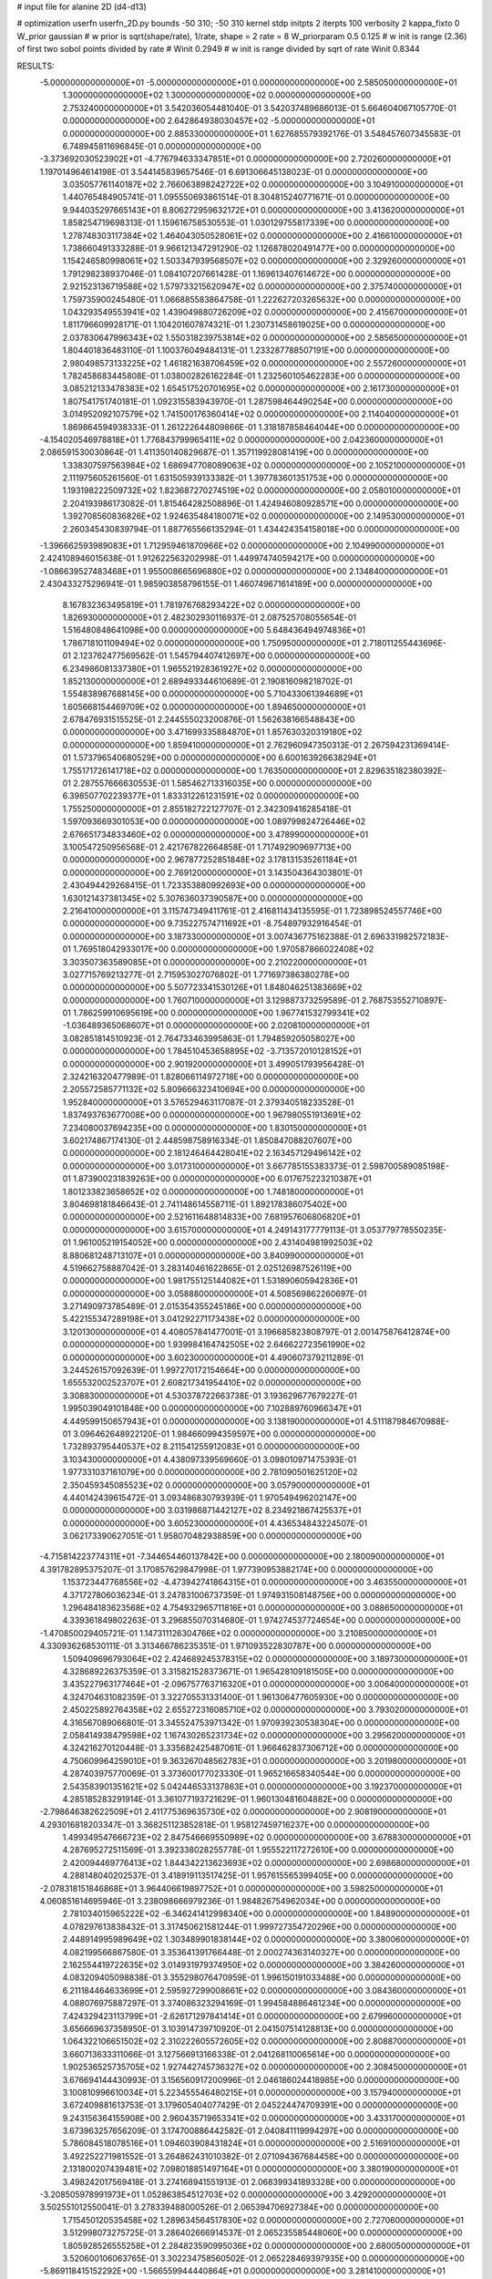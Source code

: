 # input file for alanine 2D (d4-d13)

# optimization
userfn       userfn_2D.py
bounds       -50 310; -50 310
kernel       stdp
initpts      2
iterpts      100
verbosity    2
kappa_fixto      0
W_prior  gaussian
# w prior is sqrt(shape/rate), 1/rate, shape = 2 rate = 8
W_priorparam 0.5 0.125
# w init is range (2.36) of first two sobol points divided by rate
# Winit 0.2949
# w init is range divided by sqrt of rate
Winit 0.8344



RESULTS:
 -5.000000000000000E+01 -5.000000000000000E+01  0.000000000000000E+00       2.585050000000000E+01
  1.300000000000000E+02  1.300000000000000E+02  0.000000000000000E+00       2.753240000000000E+01       3.542036054481040E-01  3.542037489686013E-01       5.664604067105770E-01  0.000000000000000E+00
  2.642864938030457E+02 -5.000000000000000E+01  0.000000000000000E+00       2.885330000000000E+01       1.627685579392176E-01  3.548457607345583E-01       6.748945811696845E-01  0.000000000000000E+00
 -3.373692030523902E+01 -4.776794633347851E+01  0.000000000000000E+00       2.720260000000000E+01       1.197014964614198E-01  3.544145839657546E-01       6.691306645138023E-01  0.000000000000000E+00
  3.035057761140187E+02  2.766063898242722E+02  0.000000000000000E+00       3.104910000000000E+01       1.440765484905741E-01  1.095550693861514E-01       8.304815240771671E-01  0.000000000000000E+00
  9.944035297665143E+01  8.806272959632172E+01  0.000000000000000E+00       3.413620000000000E+01       1.858254719698313E-01  1.159616758530553E-01       1.030129755817339E+00  0.000000000000000E+00
  1.278748303117384E+02  1.464043050528061E+02  0.000000000000000E+00       2.416610000000000E+01       1.738660491333288E-01  9.966121347291290E-02       1.126878020491477E+00  0.000000000000000E+00
  1.154246580998061E+02  1.503347939568507E+02  0.000000000000000E+00       2.329260000000000E+01       1.791298238937046E-01  1.084107207661428E-01       1.169613407614672E+00  0.000000000000000E+00
  2.921523136719588E+02  1.579733215620947E+02  0.000000000000000E+00       2.375740000000000E+01       1.759735900245480E-01  1.066885583864758E-01       1.222627203265632E+00  0.000000000000000E+00
  1.043293549553941E+02  1.439049880726209E+02  0.000000000000000E+00       2.415670000000000E+01       1.811796609928171E-01  1.104201607874321E-01       1.230731458619025E+00  0.000000000000000E+00
  2.037830647996343E+02  1.550318239753814E+02  0.000000000000000E+00       2.585650000000000E+01       1.804401836483110E-01  1.100376049484131E-01       1.233287788507191E+00  0.000000000000000E+00
  2.980498573133225E+02  1.461821638706459E+02  0.000000000000000E+00       2.557260000000000E+01       1.782458683445808E-01  1.038002826162284E-01       1.232560105462283E+00  0.000000000000000E+00
  3.085212133478383E+02  1.654517520701695E+02  0.000000000000000E+00       2.161730000000000E+01       1.807541751740181E-01  1.092315583943970E-01       1.287598464490254E+00  0.000000000000000E+00
  3.014952092107579E+02  1.741500176360414E+02  0.000000000000000E+00       2.114040000000000E+01       1.869864594938333E-01  1.261222644809866E-01       1.318187858464044E+00  0.000000000000000E+00
 -4.154020546978818E+01  1.776843799965411E+02  0.000000000000000E+00       2.042360000000000E+01       2.086591530030864E-01  1.411350140829687E-01       1.357119928081419E+00  0.000000000000000E+00
  1.338307597563984E+02  1.686947708089063E+02  0.000000000000000E+00       2.105210000000000E+01       2.111975605261560E-01  1.631505939133382E-01       1.397783601351753E+00  0.000000000000000E+00
  1.193198222509732E+02  1.823687270274519E+02  0.000000000000000E+00       2.058010000000000E+01       2.204193986173082E-01  1.815464282508896E-01       1.424946080928571E+00  0.000000000000000E+00
  1.392708560836826E+02  1.924635484180071E+02  0.000000000000000E+00       2.149530000000000E+01       2.260345430839794E-01  1.887765566135294E-01       1.434424354158018E+00  0.000000000000000E+00
 -1.396662593989083E+01  1.712959461870966E+02  0.000000000000000E+00       2.104990000000000E+01       2.424108946015638E-01  1.912622563202998E-01       1.449974740594217E+00  0.000000000000000E+00
 -1.086639527483468E+01  1.955008665696880E+02  0.000000000000000E+00       2.134840000000000E+01       2.430433275296941E-01  1.985903858796155E-01       1.460749671614189E+00  0.000000000000000E+00
  8.167832363495819E+01  1.781976768293422E+02  0.000000000000000E+00       1.826930000000000E+01       2.482302930116937E-01  2.087525708055654E-01       1.516480848641098E+00  0.000000000000000E+00
  5.648436494974836E+01  1.786718101109494E+02  0.000000000000000E+00       1.750950000000000E+01       2.718011255443696E-01  2.123762477569562E-01       1.545794407412697E+00  0.000000000000000E+00
  6.234986081337380E+01  1.965521928361927E+02  0.000000000000000E+00       1.852130000000000E+01       2.689493344610689E-01  2.190816098218702E-01       1.554838987688145E+00  0.000000000000000E+00
  5.710433061394689E+01  1.605668154469709E+02  0.000000000000000E+00       1.894650000000000E+01       2.678476931515525E-01  2.244555023200876E-01       1.562638166548843E+00  0.000000000000000E+00
  3.471699335884870E+01  1.857630320319180E+02  0.000000000000000E+00       1.859410000000000E+01       2.762960947350313E-01  2.267594231369414E-01       1.573796540680529E+00  0.000000000000000E+00
  6.600163926638294E+01  1.755171726141718E+02  0.000000000000000E+00       1.763500000000000E+01       2.829635182380392E-01  2.287557666630553E-01       1.585462713316035E+00  0.000000000000000E+00
  6.398507702239377E+01  1.833312261231591E+02  0.000000000000000E+00       1.755250000000000E+01       2.855182722127707E-01  2.342309416285418E-01       1.597093669301053E+00  0.000000000000000E+00
  1.089799824726446E+02  2.676651734833460E+02  0.000000000000000E+00       3.478990000000000E+01       3.100547250956568E-01  2.421767822664858E-01       1.717492909697713E+00  0.000000000000000E+00
  2.967877252851848E+02  3.178131535261184E+01  0.000000000000000E+00       2.769120000000000E+01       3.143504364303801E-01  2.430494429268415E-01       1.723353880992693E+00  0.000000000000000E+00
  1.630121437381345E+02  5.307636037390587E+00  0.000000000000000E+00       2.216410000000000E+01       3.115747349411761E-01  2.416811434135595E-01       1.723898524557746E+00  0.000000000000000E+00
  9.735227574711692E+01 -8.754897932916454E-01  0.000000000000000E+00       3.187330000000000E+01       3.007436775162388E-01  2.696331982572183E-01       1.769518042933017E+00  0.000000000000000E+00
  1.970587866022408E+02  3.303507363589085E+01  0.000000000000000E+00       2.210220000000000E+01       3.027715769213277E-01  2.715953027076802E-01       1.771697386380278E+00  0.000000000000000E+00
  5.507723341530126E+01  1.848046251383669E+02  0.000000000000000E+00       1.760710000000000E+01       3.129887373259589E-01  2.768753552710897E-01       1.786259910695619E+00  0.000000000000000E+00
  1.967741532799341E+02 -1.036489365068607E+01  0.000000000000000E+00       2.020810000000000E+01       3.082851814510923E-01  2.764733463995863E-01       1.794859205058027E+00  0.000000000000000E+00
  1.784510453658895E+02 -3.713572010128152E+01  0.000000000000000E+00       2.901920000000000E+01       3.499051793956428E-01  2.324216320477989E-01       1.828066114972718E+00  0.000000000000000E+00
  2.205572585771132E+02  5.809666323410694E+00  0.000000000000000E+00       1.952840000000000E+01       3.576529463117087E-01  2.379340518233528E-01       1.837493763677008E+00  0.000000000000000E+00
  1.967980551913691E+02  7.234080037694235E+00  0.000000000000000E+00       1.830150000000000E+01       3.602174867174130E-01  2.448598758916334E-01       1.850847088207607E+00  0.000000000000000E+00
  2.181246464428041E+02  2.163457129496142E+02  0.000000000000000E+00       3.017310000000000E+01       3.667785155383373E-01  2.598700589085198E-01       1.873900231839263E+00  0.000000000000000E+00
  6.017675223210387E+01  1.801233823658652E+02  0.000000000000000E+00       1.748180000000000E+01       3.804698181846643E-01  2.741148614558711E-01       1.892178386075402E+00  0.000000000000000E+00
  2.521611648814833E+00  7.681957606806820E+01  0.000000000000000E+00       3.615700000000000E+01       4.249143177779113E-01  3.053779778550235E-01       1.961005219154052E+00  0.000000000000000E+00
  2.431404981992503E+02  8.880681248713107E+01  0.000000000000000E+00       3.840990000000000E+01       4.519662758887042E-01  3.283140461622865E-01       2.025126987526119E+00  0.000000000000000E+00
  1.981755125144082E+01  1.531890605942836E+01  0.000000000000000E+00       3.058880000000000E+01       4.508569862260697E-01  3.271490973785489E-01       2.015354355245186E+00  0.000000000000000E+00
  5.422155347289198E+01  3.041292271173438E+02  0.000000000000000E+00       3.120130000000000E+01       4.408057841477001E-01  3.196685823808797E-01       2.001475876412874E+00  0.000000000000000E+00
  1.939984164742505E+02  2.646622723561990E+02  0.000000000000000E+00       3.602300000000000E+01       4.490607379211289E-01  3.244526157092639E-01       1.997270172154664E+00  0.000000000000000E+00
  1.655532002523707E+01  2.608217341954410E+02  0.000000000000000E+00       3.308830000000000E+01       4.530378722663738E-01  3.193629677679227E-01       1.995039049101848E+00  0.000000000000000E+00
  7.102889760966347E+01  4.449599150657943E+01  0.000000000000000E+00       3.138190000000000E+01       4.511187984670988E-01  3.096462648922120E-01       1.984660994359597E+00  0.000000000000000E+00
  1.732893795440537E+02  8.211541255912083E+01  0.000000000000000E+00       3.103430000000000E+01       4.438097339569660E-01  3.098010971475393E-01       1.977331037161079E+00  0.000000000000000E+00
  2.781090501625120E+02  2.350459345085523E+02  0.000000000000000E+00       3.057900000000000E+01       4.440142439615472E-01  3.093486830793939E-01       1.970549496202147E+00  0.000000000000000E+00
  3.031986871442127E+02  8.234921867425537E+01  0.000000000000000E+00       3.605230000000000E+01       4.436534843224507E-01  3.062173390627051E-01       1.958070482938859E+00  0.000000000000000E+00
 -4.715814223774311E+01 -7.344654460137842E+00  0.000000000000000E+00       2.180090000000000E+01       4.391782895375207E-01  3.170857629847998E-01       1.977390953882174E+00  0.000000000000000E+00
  1.153723447768556E+02 -4.473942741864315E+01  0.000000000000000E+00       3.463550000000000E+01       4.371727806036234E-01  3.247831006737359E-01       1.974931508148756E+00  0.000000000000000E+00
  1.296484183623568E+02  4.754932965711816E+01  0.000000000000000E+00       3.088650000000000E+01       4.339361849802263E-01  3.296855070314680E-01       1.974274537724654E+00  0.000000000000000E+00
 -1.470850029405721E-01  1.147311126304766E+02  0.000000000000000E+00       3.210850000000000E+01       4.330936268530111E-01  3.313466786235351E-01       1.971093522830787E+00  0.000000000000000E+00
  1.509409696793064E+02  2.424689245378315E+02  0.000000000000000E+00       3.189730000000000E+01       4.328689226375359E-01  3.315821528373671E-01       1.965428109181505E+00  0.000000000000000E+00
  3.435227963177464E+01 -2.096757763716320E+01  0.000000000000000E+00       3.006400000000000E+01       4.324704631082359E-01  3.322705531331400E-01       1.961306477605930E+00  0.000000000000000E+00
  2.450225892764358E+02  2.655272316085710E+02  0.000000000000000E+00       3.793020000000000E+01       4.316567089066801E-01  3.345524753971342E-01       1.970939230538304E+00  0.000000000000000E+00
  2.058414938479598E+02  1.167430265231734E+02  0.000000000000000E+00       3.295620000000000E+01       4.324216270120448E-01  3.335682425487061E-01       1.966462837306712E+00  0.000000000000000E+00
  4.750609964259010E+01  9.363267048562783E+01  0.000000000000000E+00       3.201980000000000E+01       4.287403975770069E-01  3.373600177023330E-01       1.965216658340544E+00  0.000000000000000E+00
  2.543583901351621E+02  5.042446533137863E+01  0.000000000000000E+00       3.192370000000000E+01       4.285185283291914E-01  3.361077193721629E-01       1.960130481604882E+00  0.000000000000000E+00
 -2.798646382622509E+01  2.411775369635730E+02  0.000000000000000E+00       2.908190000000000E+01       4.293016818203347E-01  3.368251123852818E-01       1.958127459716237E+00  0.000000000000000E+00
  1.499349547666723E+02  2.847546669550989E+02  0.000000000000000E+00       3.678830000000000E+01       4.287695272511569E-01  3.392338028255778E-01       1.955522117272610E+00  0.000000000000000E+00
  2.420094469776413E+02  1.844342213623693E+02  0.000000000000000E+00       2.698680000000000E+01       4.288148040202537E-01  3.418919113517425E-01       1.957615565399405E+00  0.000000000000000E+00
 -2.078318151846868E+01  3.964406619897752E+01  0.000000000000000E+00       3.598250000000000E+01       4.060851614695946E-01  3.238098666979236E-01       1.984826754962034E+00  0.000000000000000E+00
  2.781034015965222E+02 -6.346241412998340E+00  0.000000000000000E+00       1.848900000000000E+01       4.078297613838432E-01  3.317450621581244E-01       1.999727354720296E+00  0.000000000000000E+00
  2.448914995989649E+02  1.303489901838144E+02  0.000000000000000E+00       3.380060000000000E+01       4.082199566867580E-01  3.353641391766448E-01       2.000274363140327E+00  0.000000000000000E+00
  2.162554419722635E+02  3.014931979374950E+02  0.000000000000000E+00       3.384260000000000E+01       4.083209405098838E-01  3.355298076470959E-01       1.996150191033488E+00  0.000000000000000E+00
  6.211184464633699E+01  2.595927299008661E+02  0.000000000000000E+00       3.084360000000000E+01       4.088076975887297E-01  3.374086323294169E-01       1.994584886461234E+00  0.000000000000000E+00
  7.424329423113799E+01 -2.626171297841414E+01  0.000000000000000E+00       2.679960000000000E+01       3.656669637358950E-01  3.103914739710920E-01       2.041507514128813E+00  0.000000000000000E+00
  1.064322106651502E+02  2.310222605572605E+02  0.000000000000000E+00       2.808870000000000E+01       3.660713633311066E-01  3.127566913166338E-01       2.041268110065614E+00  0.000000000000000E+00
  1.902536525735705E+02  1.927442745736327E+02  0.000000000000000E+00       2.308450000000000E+01       3.676694144430993E-01  3.156560917200996E-01       2.046186024418985E+00  0.000000000000000E+00
  3.100810996610034E+01  5.223455546480215E+01  0.000000000000000E+00       3.157940000000000E+01       3.672409881613753E-01  3.179605404077429E-01       2.045224474709391E+00  0.000000000000000E+00
  9.243156364155908E+00  2.960435719653341E+02  0.000000000000000E+00       3.433170000000000E+01       3.673963257656209E-01  3.174700886442582E-01       2.040841119994297E+00  0.000000000000000E+00
  5.786084518078516E+01  1.094603908431824E+01  0.000000000000000E+00       2.516910000000000E+01       3.492252271981552E-01  3.264862431010382E-01       2.071094367684458E+00  0.000000000000000E+00
  2.131800207439481E+02  7.098018851497164E+01  0.000000000000000E+00       3.380190000000000E+01       3.498242017569418E-01  3.274168941551913E-01       2.068399341893328E+00  0.000000000000000E+00
 -3.208505978991973E+01  1.052863854512703E+02  0.000000000000000E+00       3.429200000000000E+01       3.502551012550041E-01  3.278339488000526E-01       2.065394706927384E+00  0.000000000000000E+00
  1.715450120535458E+02  1.289634564517830E+02  0.000000000000000E+00       2.727060000000000E+01       3.512998073275725E-01  3.286402666914537E-01       2.065235585448060E+00  0.000000000000000E+00
  1.805928526555258E+01  2.284823590995036E+02  0.000000000000000E+00       2.680050000000000E+01       3.520600106063765E-01  3.302234758560502E-01       2.065228469397935E+00  0.000000000000000E+00
 -5.869118415152292E+00 -1.566559944440864E+01  0.000000000000000E+00       3.281410000000000E+01       3.508202489848939E-01  3.260644152021281E-01       2.069239265766418E+00  0.000000000000000E+00
  1.380258842207554E+02 -2.036208468938041E+01  0.000000000000000E+00       3.401190000000000E+01       3.459461864599826E-01  3.177838334618247E-01       2.078357750232376E+00  0.000000000000000E+00
  1.820376638766854E+02  2.268192852487737E+02  0.000000000000000E+00       2.878800000000000E+01       3.466709336555362E-01  3.188542023642097E-01       2.077495760434966E+00  0.000000000000000E+00
  2.781824471248747E+02  1.069001272244621E+02  0.000000000000000E+00       3.541590000000000E+01       3.472323802176072E-01  3.194717164593340E-01       2.074976588881738E+00  0.000000000000000E+00
  1.365452740051473E+02  8.152105152012753E+01  0.000000000000000E+00       3.275020000000000E+01       3.478451752270955E-01  3.194061812257417E-01       2.073333328869574E+00  0.000000000000000E+00
  2.406108240034482E+02 -2.656199209593674E+01  0.000000000000000E+00       2.425700000000000E+01       3.480530752968037E-01  3.202603016441569E-01       2.073590249614071E+00  0.000000000000000E+00
  2.593758499352875E+02  2.109427749693785E+02  0.000000000000000E+00       2.864600000000000E+01       3.487778669448190E-01  3.210362721768023E-01       2.072756339314440E+00  0.000000000000000E+00
 -1.833215373207460E+01  2.757303937367403E+02  0.000000000000000E+00       3.284460000000000E+01       3.476827080562073E-01  3.174587853239924E-01       2.070997374906582E+00  0.000000000000000E+00
  2.578990694010316E+02  1.935266158080896E+01  0.000000000000000E+00       2.251270000000000E+01       3.487311369497019E-01  3.187725248369423E-01       2.072074855399572E+00  0.000000000000000E+00
  3.062156496315005E+02  2.161291031466037E+02  0.000000000000000E+00       2.422220000000000E+01       3.494025439227392E-01  3.206152045597521E-01       2.073064386403908E+00  0.000000000000000E+00
  8.505246909623240E+01  2.907080106072758E+02  0.000000000000000E+00       3.272140000000000E+01       3.499212813852874E-01  3.187826065823350E-01       2.070885310873531E+00  0.000000000000000E+00
  1.630096683710359E+02  5.033029699777774E+01  0.000000000000000E+00       2.617130000000000E+01       3.502923001127046E-01  3.184280975950020E-01       2.069599330529702E+00  0.000000000000000E+00
  1.295448123689252E+02  1.620890307327387E+01  0.000000000000000E+00       3.115280000000000E+01       3.483215696652727E-01  3.207270651065703E-01       2.069497917536776E+00  0.000000000000000E+00
  7.157957148342702E+01  1.134303272436745E+02  0.000000000000000E+00       2.924350000000000E+01       3.489519407863805E-01  3.217758895247439E-01       2.068984929981609E+00  0.000000000000000E+00
  1.716332357471454E+01  1.427254701672931E+02  0.000000000000000E+00       2.459140000000000E+01       3.499747623037327E-01  3.229817300466389E-01       2.069792367853852E+00  0.000000000000000E+00
  2.220233557124313E+02  2.459320523664858E+02  0.000000000000000E+00       3.626860000000000E+01       3.503261738119232E-01  3.238031443687553E-01       2.067705719892447E+00  0.000000000000000E+00
  6.747953001202252E+01  7.334045882783953E+01  0.000000000000000E+00       3.303840000000000E+01       3.500723745231532E-01  3.223913287188515E-01       2.065496462671830E+00  0.000000000000000E+00
 -3.390072133029656E+01  6.373268259688068E+01  0.000000000000000E+00       3.668640000000000E+01       3.496028587390938E-01  3.222932594663742E-01       2.063383467669865E+00  0.000000000000000E+00
 -2.184724381134496E+01  1.367243462383951E+02  0.000000000000000E+00       2.730870000000000E+01       3.504144385941702E-01  3.232581677161107E-01       2.063478649515231E+00  0.000000000000000E+00
  1.736500974208673E+02  1.633726543188654E+02  0.000000000000000E+00       2.165420000000000E+01       3.516104035264887E-01  3.243202558686892E-01       2.065056257196397E+00  0.000000000000000E+00
  2.781340027543121E+02  6.442722105110857E+01  0.000000000000000E+00       3.473760000000000E+01       3.519803186144327E-01  3.242732008234621E-01       2.063208245513791E+00  0.000000000000000E+00
  2.750998278837542E+02  2.805632792357559E+02  0.000000000000000E+00       3.344090000000000E+01       3.527715963624238E-01  3.248639538894460E-01       2.062190607670199E+00  0.000000000000000E+00
 -2.489575281809867E+01  1.137548710526994E+01  0.000000000000000E+00       3.232600000000000E+01       3.451008366208213E-01  3.172478420657551E-01       2.064467203989675E+00  0.000000000000000E+00
  1.833987207923224E+02  2.924073859569984E+02  0.000000000000000E+00       3.479150000000000E+01       3.452537197508169E-01  3.178281206894097E-01       2.063093535060778E+00  0.000000000000000E+00
  9.893519891426578E+01  3.065874183963542E+01  0.000000000000000E+00       3.394290000000000E+01       3.427832740918403E-01  3.187088651839615E-01       2.064918813980026E+00  0.000000000000000E+00
